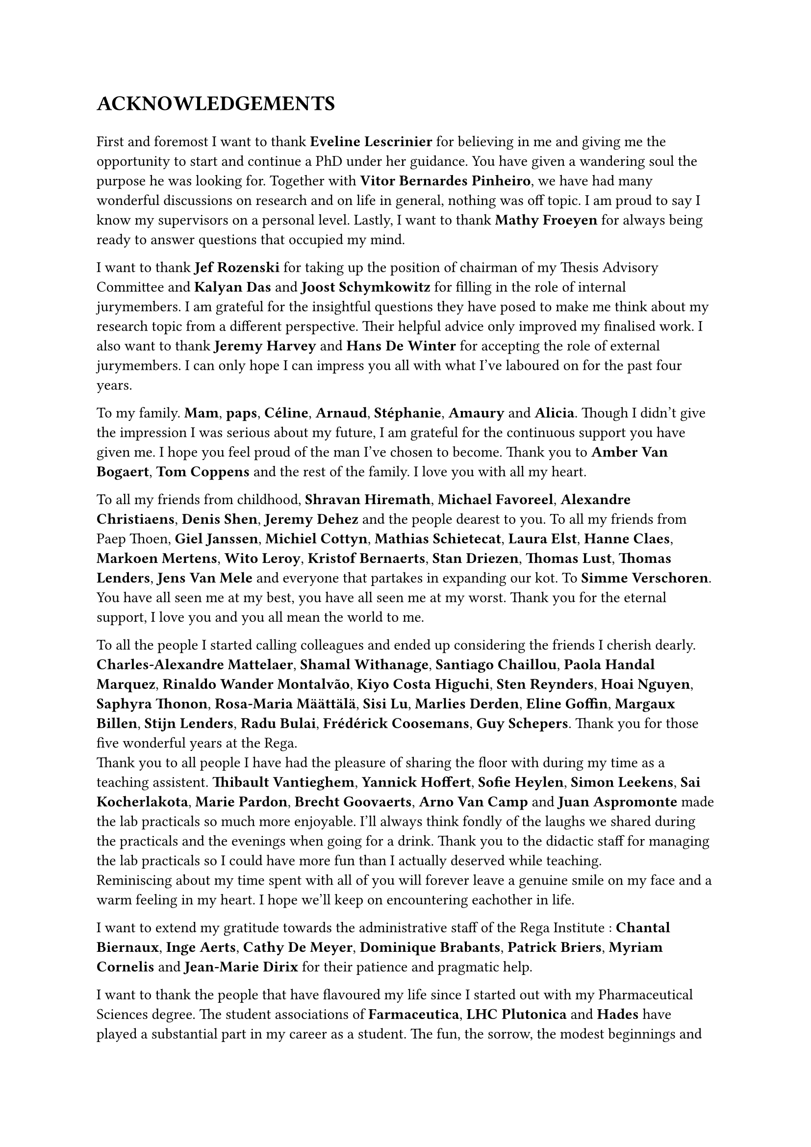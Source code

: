 = ACKNOWLEDGEMENTS

#v(1em)
// Thank the PIs
// Eveline Lescrinier - Vitor Bernardes Pinheiro - Mathy Froeyen
//
First and foremost I want to thank *Eveline Lescrinier* for believing in me and giving me the opportunity to start and continue a PhD under her guidance.
You have given a wandering soul the purpose he was looking for. Together with *Vitor Bernardes Pinheiro*, we have had many wonderful discussions on research and on life in general, nothing was off topic. I am proud to say I know my supervisors on a personal level. Lastly, I want to thank *Mathy Froeyen* for always being ready to answer questions that occupied my mind. 

// Thank the jury members
// Jef Rozenski - Kalyan Das - Joost Schymkowitz - Jeremy Harvey - Hans De Winter
I want to thank *Jef Rozenski* for taking up the position of chairman of my Thesis Advisory Committee and *Kalyan Das* and *Joost Schymkowitz* for filling in the role of internal jurymembers. I am grateful for the insightful questions they have posed to make me think about my research topic from a different perspective. Their helpful advice only improved my finalised work. I also want to thank *Jeremy Harvey* and *Hans De Winter* for accepting the role of external jurymembers. I can only hope I can impress you all with what I've laboured on for the past four years.

// Thank family
To my family. *Mam*, *paps*, *Céline*, *Arnaud*, *Stéphanie*, *Amaury* and *Alicia*. Though I didn't give the impression I was serious about my future, I am grateful for the continuous support you have given me. I hope you feel proud of the man I've chosen to become.  Thank you to *Amber Van Bogaert*, *Tom Coppens* and the rest of the family. I love you with all my heart.

// Thank the friends 
To all my friends from childhood, *Shravan Hiremath*, *Michael Favoreel*, *Alexandre Christiaens*, *Denis Shen*, *Jeremy Dehez* and the people dearest to you. To all my friends from Paep Thoen, *Giel Janssen*, *Michiel Cottyn*, *Mathias Schietecat*, *Laura Elst*, *Hanne Claes*, *Markoen Mertens*, *Wito Leroy*, *Kristof Bernaerts*, *Stan Driezen*, *Thomas Lust*, *Thomas Lenders*, *Jens Van Mele* and everyone that partakes in expanding our kot. To *Simme Verschoren*.
You have all seen me at my best, you have all seen me at my worst. Thank you for the eternal support, I love you and you all mean the world to me.

// Thank you to all colleagues turned friends
To all the people I started calling colleagues and ended up considering the friends I cherish dearly. *Charles-Alexandre Mattelaer*, *Shamal Withanage*, *Santiago Chaillou*, *Paola Handal Marquez*, *Rinaldo Wander Montalvão*, *Kiyo Costa Higuchi*, *Sten Reynders*, *Hoai Nguyen*, *Saphyra Thonon*, *Rosa-Maria Määttälä*, *Sisi Lu*, *Marlies Derden*, *Eline Goffin*, *Margaux Billen*, *Stijn Lenders*, *Radu Bulai*, *Frédérick Coosemans*, *Guy Schepers*. Thank you for those five wonderful years at the Rega. \
Thank you to all people I have had the pleasure of sharing the floor with during my time as a teaching assistent. *Thibault Vantieghem*, *Yannick Hoffert*, *Sofie Heylen*, *Simon Leekens*, *Sai Kocherlakota*, *Marie Pardon*, *Brecht Goovaerts*, *Arno Van Camp* and *Juan Aspromonte* made the lab practicals so much more enjoyable. I'll always think fondly of the laughs we shared during the practicals and the evenings when going for a drink. Thank you to the didactic staff for managing the lab practicals so I could have more fun than I actually deserved while teaching.\
Reminiscing about my time spent with all of you will forever leave a genuine smile on my face and a warm feeling in my heart. I hope we'll keep on encountering eachother in life.

// Thank the secretary's office
I want to extend my gratitude towards the administrative staff of the Rega Institute : *Chantal Biernaux*, *Inge Aerts*, *Cathy De Meyer*, *Dominique Brabants*, *Patrick Briers*, *Myriam Cornelis* and *Jean-Marie Dirix* for their patience and pragmatic help. 

// Thank you to LHC Plutonica, Farmaceutica and Hades.
I want to thank the people that have flavoured my life since I started out with my Pharmaceutical Sciences degree. The student associations of *Farmaceutica*, *LHC Plutonica* and *Hades* have played a substantial part in my career as a student. The fun, the sorrow, the modest beginnings and the going out with a bang. I've played my swan song before when retiring from the student life and I'll play it again to close off this chapter. 

#align(right)[_ \~ Bibamus laeti merum, Non est mutatio rerum \~ _]
#pagebreak()
